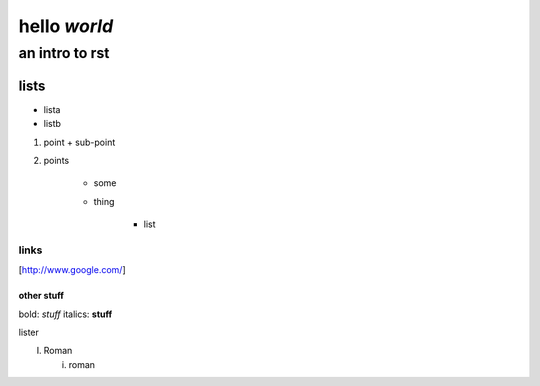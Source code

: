 ==============
hello *world*
==============

--------------
an intro to rst
--------------

lists
--------------

- lista
- listb

1. point
   + sub-point
2. points

    * some
    * thing
   
       + list


links 
===============

[http://www.google.com/]


other stuff
###############

bold: *stuff*
italics: **stuff**

lister

I. Roman

   i. roman
